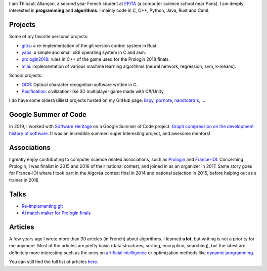 I am Thibault Allançon, a second year French student at
`EPITA <http://www.epita.fr/>`__ (a computer science school near Paris).
I am deeply interested in **programming** and **algorithms**. I mainly
code in C, C++, Python, Java, Rust and Caml.

Projects
~~~~~~~~

Some of my favorite personal projects:

-  `gitrs <https://github.com/haltode/gitrs>`__: a re-implementation of
   the git version control system in Rust.
-  `yaos <https://github.com/haltode/yaos>`__: a simple and small x86
   operating system in C and asm.
-  `prologin2018 <https://github.com/prologin/prologin2018>`__: rules in
   C++ of the game used for the Prologin 2018 finals.
-  `mlai <https://github.com/haltode/mlai>`__: implementation of various
   machine learning algorithms (neural network, regression, svm,
   k-means).

School projects:

-  `OCR <https://github.com/haltode/OCR>`__: Optical character
   recognition software written in C.
-  `Pacification <https://github.com/haltode/Pacification>`__:
   civilization-like 3D multiplayer game made with C#/Unity.

I do have some oldest/silliest projects hosted on my GitHub page:
`lispy <https://github.com/haltode/lispy>`__,
`pornote <https://github.com/haltode/pornote>`__,
`nandtotetris <https://github.com/haltode/NandToTetris>`__, ...

Google Summer of Code
~~~~~~~~~~~~~~~~~~~~~

In 2019, I worked with `Software Heritage <https://www.softwareheritage.org/>`_
on a Google Summer of Code project: `Graph compression on the development
history of software </gsoc2019.html>`_. It was an incredible summer: super
interesting project, and awesome mentors!

Associations
~~~~~~~~~~~~

I greatly enjoy contributing to computer science related associations,
such as `Prologin <https://prologin.org/>`__ and
`France-IOI <http://www.france-ioi.org/>`__. Concerning Prologin, I was
finalist in 2015 and 2016 of their national contest, and joined in as an
organizer in 2017. Same story goes for France-IOI where I took part in
the Algoréa contest final in 2014 and national selection in 2015, before
helping out as a trainer in 2018.

Talks
~~~~~

-  `Re-implementing git </upload/reimplementing_git.pdf>`__
-  `AI match maker for Prologin finals </upload/stechec2.pdf>`__

Articles
~~~~~~~~

A few years ago I wrote more than 30 articles (in French) about
algorithms. I learned **a lot**, but writing is not a priority for me
anymore. Most of the articles are pretty basic (data structures,
sorting, encryption, searching), but the latest are definitely more
interesting such as the ones on `artificial
intelligence <algo/ia/apprentissage_artificiel/introduction.html>`__ or
optimization methods like `dynamic
programming </algo/general/approche/dynamique.html>`__.

You can still find the full list of articles `here </articles.html>`__.
